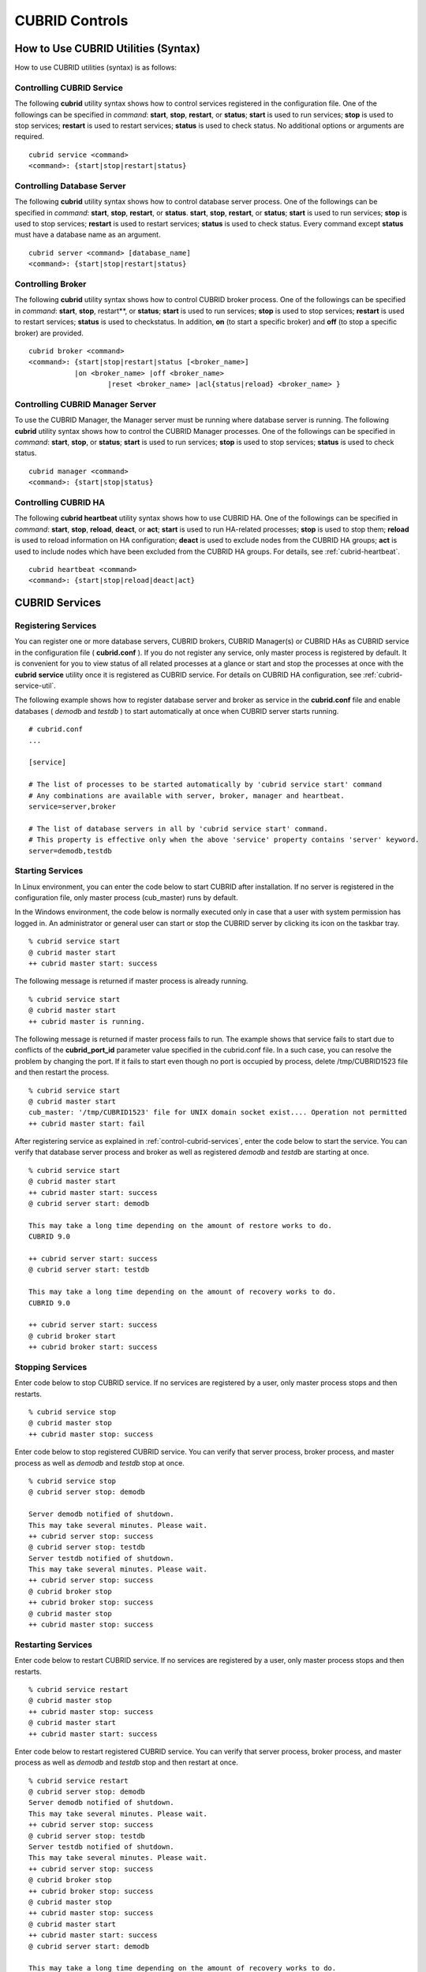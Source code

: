 ***************
CUBRID Controls
***************

How to Use CUBRID Utilities (Syntax)
====================================

How to use CUBRID utilities (syntax) is as follows:

Controlling CUBRID Service
--------------------------

The following **cubrid** utility syntax shows how to control services registered in the configuration file. One of the followings can be specified in *command*: **start**, **stop**, **restart**, or **status**; **start** is used to run services; **stop** is used to stop services; **restart** is used to restart services; **status** is used to check status. No additional options or arguments are required. ::

	cubrid service <command>
	<command>: {start|stop|restart|status}

Controlling Database Server
---------------------------

The following **cubrid** utility syntax shows how to control database server process. One of the followings can be specified in *command*: **start**, **stop**, **restart**, or **status**. **start**, **stop**, **restart**, or **status**; **start** is used to run services; **stop** is used to stop services; **restart** is used to restart services; **status** is used to check status. Every command except **status** must have a database name as an argument. ::

	cubrid server <command> [database_name]
	<command>: {start|stop|restart|status}

Controlling Broker
------------------

The following **cubrid** utility syntax shows how to control CUBRID broker process. One of the followings can be specified in *command*: **start**, **stop**, restart**, or **status**; **start** is used to run services; **stop** is used to stop services; **restart** is used to restart services; **status** is used to checkstatus. In addition, **on** (to start a specific broker) and **off** (to stop a specific broker) are provided. ::

	cubrid broker <command> 
	<command>: {start|stop|restart|status [<broker_name>] 
	           |on <broker_name> |off <broker_name> 
			   |reset <broker_name> |acl{status|reload} <broker_name> }


Controlling CUBRID Manager Server
---------------------------------

To use the CUBRID Manager, the Manager server must be running where database server is running. The following **cubrid** utility syntax shows how to control the CUBRID Manager processes. One of the followings can be specified in *command*: **start**, **stop**, or **status**; **start** is used to run services; **stop** is used to stop services; **status** is used to check status. ::

	cubrid manager <command>
	<command>: {start|stop|status}


Controlling CUBRID HA
---------------------

The following **cubrid heartbeat** utility syntax shows how to use CUBRID HA. One of the followings can be specified in *command*: **start**, **stop**, **reload**, **deact**, or **act**; **start** is used to run HA-related processes; **stop** is used to stop them; **reload** is used to reload information on HA configuration; **deact** is used to exclude nodes from the CUBRID HA groups; **act** is used to include nodes which have been excluded from the CUBRID HA groups. For details, see :ref:`cubrid-heartbeat`. ::

	cubrid heartbeat <command>
	<command>: {start|stop|reload|deact|act}

.. _control-cubrid-services:

CUBRID Services
===============

Registering Services
--------------------

You can register one or more database servers, CUBRID brokers, CUBRID Manager(s) or CUBRID HAs as CUBRID service in the configuration file ( **cubrid.conf** ). If you do not register any service, only master process is registered by default. It is convenient for you to view status of all related processes at a glance or start and stop the processes at once with the **cubrid** **service** utility once it is registered as CUBRID service. For details on CUBRID HA configuration, see :ref:`cubrid-service-util`.

The following example shows how to register database server and broker as service in the **cubrid.conf** file and enable databases ( *demodb* and *testdb* ) to start automatically at once when CUBRID server starts running.


::

	# cubrid.conf
	... 

	[service]

	# The list of processes to be started automatically by 'cubrid service start' command
	# Any combinations are available with server, broker, manager and heartbeat.
	service=server,broker

	# The list of database servers in all by 'cubrid service start' command.
	# This property is effective only when the above 'service' property contains 'server' keyword.
	server=demodb,testdb


Starting Services
-----------------

In Linux environment, you can enter the code below to start CUBRID after installation. If no server is registered in the configuration file, only master process (cub_master) runs by default. 

In the Windows environment, the code below is normally executed only in case that a user with system permission has logged in. An administrator or general user can start or stop the CUBRID server by clicking its icon on the taskbar tray. ::

	% cubrid service start
	@ cubrid master start
	++ cubrid master start: success

The following message is returned if master process is already running. ::

	% cubrid service start
	@ cubrid master start
	++ cubrid master is running.

The following message is returned if master process fails to run. The example shows that service fails to start due to conflicts of the **cubrid_port_id** parameter value specified in the cubrid.conf file. In a such case, you can resolve the problem by changing the port. If it fails to start even though no port is occupied by process, delete /tmp/CUBRID1523 file and then restart the process. ::

	% cubrid service start
	@ cubrid master start
	cub_master: '/tmp/CUBRID1523' file for UNIX domain socket exist.... Operation not permitted
	++ cubrid master start: fail

After registering service as explained in :ref:`control-cubrid-services`, enter the code below to start the service. You can verify that database server process and broker as well as registered *demodb* and *testdb* are starting at once. ::

	% cubrid service start
	@ cubrid master start
	++ cubrid master start: success
	@ cubrid server start: demodb

	This may take a long time depending on the amount of restore works to do.
	CUBRID 9.0

	++ cubrid server start: success
	@ cubrid server start: testdb

	This may take a long time depending on the amount of recovery works to do.
	CUBRID 9.0

	++ cubrid server start: success
	@ cubrid broker start
	++ cubrid broker start: success

Stopping Services
-----------------

Enter code below to stop CUBRID service. If no services are registered by a user, only master process stops and then restarts. ::

	% cubrid service stop
	@ cubrid master stop
	++ cubrid master stop: success

Enter code below to stop registered CUBRID service. You can verify that server process, broker process, and master process as well as *demodb* and *testdb* stop at once. ::

	% cubrid service stop
	@ cubrid server stop: demodb

	Server demodb notified of shutdown.
	This may take several minutes. Please wait.
	++ cubrid server stop: success
	@ cubrid server stop: testdb
	Server testdb notified of shutdown.
	This may take several minutes. Please wait.
	++ cubrid server stop: success
	@ cubrid broker stop
	++ cubrid broker stop: success
	@ cubrid master stop
	++ cubrid master stop: success

Restarting Services
-------------------

Enter code below to restart CUBRID service. If no services are registered by a user, only master process stops and then restarts. ::

	% cubrid service restart
	@ cubrid master stop
	++ cubrid master stop: success
	@ cubrid master start
	++ cubrid master start: success


Enter code below to restart registered CUBRID service. You can verify that server process, broker process, and master process as well as *demodb* and *testdb* stop and then restart at once. ::

	% cubrid service restart
	@ cubrid server stop: demodb
	Server demodb notified of shutdown.
	This may take several minutes. Please wait.
	++ cubrid server stop: success
	@ cubrid server stop: testdb
	Server testdb notified of shutdown.
	This may take several minutes. Please wait.
	++ cubrid server stop: success
	@ cubrid broker stop
	++ cubrid broker stop: success
	@ cubrid master stop
	++ cubrid master stop: success
	@ cubrid master start
	++ cubrid master start: success
	@ cubrid server start: demodb

	This may take a long time depending on the amount of recovery works to do.

	CUBRID 9.0

	++ cubrid server start: success
	@ cubrid server start: testdb

	This may take a long time depending on the amount of recovery works to do.

	CUBRID 9.0

	++ cubrid server start: success
	@ cubrid broker start
	++ cubrid broker start: success

Managing Service Status
-----------------------

The following example shows how to check the status of master process and database server registered. ::

	% cubrid service status
	@ cubrid master status
	++ cubrid master is running.
	@ cubrid server status

	Server testdb (rel 9.0, pid 31059)
	Server demodb (rel 9.0, pid 30950)

	@ cubrid broker status
	% query_editor - cub_cas [15464,40000] /home1/cubrid1/CUBRID/log/broker//query_editor.access /home1/cubrid1/CUBRID/log/broker//query_editor.err
	JOB QUEUE:0, AUTO_ADD_APPL_SERVER:ON, SQL_LOG_MODE:ALL:100000
	LONG_TRANSACTION_TIME:60.00, LONG_QUERY_TIME:60.00, SESSION_TIMEOUT:300
	KEEP_CONNECTION:AUTO, ACCESS_MODE:RW
	----------------------------------------
	ID   PID   QPS   LQS PSIZE STATUS
	----------------------------------------
	 1 15465     0     0 48032 IDLE
	 2 15466     0     0 48036 IDLE
	 3 15467     0     0 48036 IDLE
	 4 15468     0     0 48036 IDLE
	 5 15469     0     0 48032 IDLE

	@ cubrid manager server status
	++ cubrid manager server is not running.

If you start *demodb* server while master process has stopped, master process automatically runs at first and then a specified database server runs. ::

	% cubrid server start demodb
	@ cubrid master start
	++ cubrid master start: success
	@ cubrid server start: demodb

	This may take a long time depending on the amount of recovery works to do.

	CUBRID 9.0

	++ cubrid server start: success

The following message is returned while *demodb* server is running. ::

	% cubrid server start demodb
	@ cubrid server start: demodb
	++ cubrid server 'demodb' is running.

**cubrid server start** runs cub_server process of a specific database regardless of HA mode configuration. To run database in HA environment, you should use **cubrid heartbeat start**.

Stopping Database Server
------------------------

The following example shows how to stop *demodb* server. ::

	% cubrid server stop demodb
	@ cubrid server stop: demodb
	Server demodb notified of shutdown.
	This may take several minutes. Please wait.
	++ cubrid server stop: success

The following message is returned while *demodb* server has stopped. ::

	% cubrid server stop demodb
	@ cubrid server stop: demodb
	++ cubrid server 'demodb' is not running.

**cubrid server stop** stops cub_server process of a specific database regardless of HA mode configuration. Be careful not to restart the database server or occur failover. To stop database in HA environment, you should use **cubrid heartbeat stop** .

Restarting Database Server
--------------------------

The following example shows how to restart *demodb* server. *demodb* server that has already run stops and the server restarts. ::

	% cubrid server restart demodb
	@ cubrid server stop: demodb
	Server demodb notified of shutdown.
	This may take several minutes. Please wait.
	++ cubrid server stop: success
	@ cubrid server start: demodb

	This may take a long time depending on the amount of recovery works to do.

	CUBRID 9.0

	++ cubrid server start: success

Checking Database Server Status
-------------------------------

The following example shows how to check the status of a database server. Names of currently running database servers are displayed. ::

	% cubrid server status
	@ cubrid server status
	Server testdb (rel 9.0, pid 24465)
	Server demodb (rel 9.0, pid 24342)


The following example shows the message when master process has stopped. ::

	% cubrid server status
	@ cubrid server status
	++ cubrid master is not running.

.. _limiting-server-access:

Limiting Database Server Access
-------------------------------

To limit brokers and the CSQL Interpreter connecting to the database server, configure the parameter value of **access_ip_control** in the **cubrid.conf** file to yes and enter the path of a file in which the list of IP addresses allowed to access the **access_ip_control_file** parameter value is written. You should enter the absolute file path. If you enter the relative path, the system will search the file under the **$CUBRID/conf** directory on Linux and under the **%CUBRID%\conf** directory on Windows.

The following example shows how to configure the **cubrid.conf** file. ::

	# cubrid.conf
	access_ip_control=yes
	access_ip_control_file="/home1/cubrid1/CUBRID/db.access"

The following example shows the format of the **access_ip_control_file** file. ::

	[@<db_name>]
	<ip_addr>
	...

*   <db_name> : The name of a database in which access is allowed

*   <ip_addr> : The IP address allowed to access a database. Using an asterisk (*) at the last digit means that all IP addresses are allowed. Several lines of <ip_addr> can be added in the next line of the name of a database.

To configure several databases, it is possible to specify additional [@<db_name>] and <ip_addr>.

Accessing any IP address except localhost is blocked by server if **access_ip_control** is set to yes but **ip_control_file** is not configured. A server will not run if analyzing **access_ip_control_file** fails caused by incorrect format. 

The following example shows **access_ip_control_file**. ::

	[@dbname1]
	10.10.10.10
	10.156.*

	[@dbname2]
	*

	[@dbname3]
	192.168.1.15
	
The example above shows that *dbname1* database allows the access of IP addresses starting with 10.156; *dbname2* database allows the access of every IP address; *dbname3* database allows the access of an IP address, 192.168.1.15, only.

For the database which has already been running, you can modify a configuration file or you can check the currently applied status by using the following commands.

To change the contents of **access_ip_control_file** and apply it to server, use the following command. ::

	cubrid server acl reload <database_name>

To display the IP configuration of a sever which is currently running, use the following command. ::

	cubrid server acl status <database_name>

Database Server Log
-------------------
The following log is created in the file of a server error log if an IP address that is not allowed to access is used. ::

	Time: 10/29/10 17:32:42.360 - ERROR *** ERROR CODE = -1022, Tran = 0, CLIENT = (unknown):(unknown)(-1), EID = 2
	Address(10.24.18.66) is not authorized.

.. note:: For details on how to limit an access to the broker server, see :ref:`limiting-broker-access`.

Database Server Errors
----------------------

Database server error processes use the server error code when an error has occurred. A server error can occur in any task that uses server processes. For example, server errors may occur while using the query handling program or the **cubrid** utility.

**Checking the Database Server Error Codes**

*   Every data definition statement starting with **#define ER_** in the **$CUBRID/include/dbi.h** file indicate the serer error codes.

*   All message groups under "$set 5 MSGCAT_SET_ERROR" in the **CUBRID/msg/en_US (in Korean, ko_KR.eucKR** or **ko_KR.utf8)/cubrid.msg** $ file indicates the server error messages.

When you write code, it is recommended to use the error code name rather than the error code number. For example, the error code number for violating the unique key is -670 or -886. However, users can easily recognize the error when it is written as **ER_BTREE_UNIQUE_FAILED** or **ER_UNIQUE_VIOLATION_WITHKEY** . ::

	$ vi $CUBRID/include/dbi.h

	#define NO_ERROR                                       0
	#define ER_FAILED                                     -1
	#define ER_GENERIC_ERROR                              -1
	#define ER_OUT_OF_VIRTUAL_MEMORY                      -2
	#define ER_INVALID_ENV                                -3
	#define ER_INTERRUPTED                                -4
	...
	#define ER_LK_OBJECT_TIMEOUT_SIMPLE_MSG              -73
	#define ER_LK_OBJECT_TIMEOUT_CLASS_MSG               -74
	#define ER_LK_OBJECT_TIMEOUT_CLASSOF_MSG             -75
	#define ER_LK_PAGE_TIMEOUT                           -76
	...
	#define ER_PT_SYNTAX                                -493
	...
	#define ER_BTREE_UNIQUE_FAILED                      -670
	...
	#define ER_UNIQUE_VIOLATION_WITHKEY                 -886
	...
	#define ER_LK_OBJECT_DL_TIMEOUT_SIMPLE_MSG          -966
	#define ER_LK_OBJECT_DL_TIMEOUT_CLASS_MSG           -967
	#define ER_LK_OBJECT_DL_TIMEOUT_CLASSOF_MSG         -968
	...
	#define ER_LK_DEADLOCK_CYCLE_DETECTED               -1021
	#define ER_LK_DEADLOCK_SPECIFIC_INFO                -1083
	...
	#define ER_LAST_ERROR                               -1089

The following are some of the server error code names, error code numbers, and error messages.

+-------------------------------------+-----------------------+----------------------------------------------------------------------------------------------------------------------------------------------------------+
| Error Code Name                     | Error Code Number     | Error Message                                                                                                                                            |
+=====================================+=======================+==========================================================================================================================================================+
| ER_LK_OBJECT_TIMEOUT_SIMPLE_MSG     | -73                   | Your transaction (index ?, ?@?\|?) timed out waiting on ? lock on object ?\|?\|?. You are waiting for user(s) ? to finish.                               |
+-------------------------------------+-----------------------+----------------------------------------------------------------------------------------------------------------------------------------------------------+
| ER_LK_OBJECT_TIMEOUT_CLASS_MSG      | -74                   | Your transaction (index ?, ?@?\|?) timed out waiting on ? lock on class ?. You are waiting for user(s) ? to finish.                                      |
+-------------------------------------+-----------------------+----------------------------------------------------------------------------------------------------------------------------------------------------------+
| ER_LK_OBJECT_TIMEOUT_CLASSOF_MSG    | -75                   | Your transaction (index ?, ?@?\|?) timed out waiting on ? lock on instance ?\|?\|? of class ?. You are waiting for user(s) ? to finish.                  |
+-------------------------------------+-----------------------+----------------------------------------------------------------------------------------------------------------------------------------------------------+
| ER_LK_PAGE_TIMEOUT                  | -76                   | Your transaction (index ?, ?@?\|?) timed out waiting on ? on page ?|?. You are waiting for user(s) ? to release the page lock.                           |
+-------------------------------------+-----------------------+----------------------------------------------------------------------------------------------------------------------------------------------------------+
| ER_PT_SYNTAX                        | -493                  | Syntax: ?                                                                                                                                                |
+-------------------------------------+-----------------------+----------------------------------------------------------------------------------------------------------------------------------------------------------+
| ER_BTREE_UNIQUE_FAILED              | -670                  | Operation would have caused one or more unique constraint violations.                                                                                    |
+-------------------------------------+-----------------------+----------------------------------------------------------------------------------------------------------------------------------------------------------+
| ER_UNIQUE_VIOLATION_WITHKEY         | -886                  | "?" caused unique constraint violation.                                                                                                                  |
+-------------------------------------+-----------------------+----------------------------------------------------------------------------------------------------------------------------------------------------------+
| ER_LK_OBJECT_DL_TIMEOUT_SIMPLE_MSG  | -966                  | Your transaction (index ?, ?@?\|?) timed out waiting on ? lock on object ?\|?\|? because of deadlock. You are waiting for user(s) ? to finish.           |
+-------------------------------------+-----------------------+----------------------------------------------------------------------------------------------------------------------------------------------------------+
| ER_LK_OBJECT_DL_TIMEOUT_CLASS_MSG   | -967                  | Your transaction (index ?, ?@?\|?) timed out waiting on ? lock on class ? because of deadlock. You are waiting for user(s) ? to finish.                  |
+-------------------------------------+-----------------------+----------------------------------------------------------------------------------------------------------------------------------------------------------+
| ER_LK_OBJECT_DL_TIMEOUT_CLASSOF_MSG | -968                  | Your transaction (index ?, ?@?\|?) timed out waiting on ? lock on instance ?\|?\|? of class ? because of deadlock. You are waiting for user(s) ? to      |
+-------------------------------------+-----------------------+----------------------------------------------------------------------------------------------------------------------------------------------------------+
| ER_LK_DEADLOCK_CYCLE_DETECTED       | -1021                 | A deadlock cycle is detected. ?.                                                                                                                         |
+-------------------------------------+-----------------------+----------------------------------------------------------------------------------------------------------------------------------------------------------+
| ER_LK_DEADLOCK_SPECIFIC_INFO        | -1083                 | Specific information about deadlock.                                                                                                                     |
+-------------------------------------+-----------------------+----------------------------------------------------------------------------------------------------------------------------------------------------------+

Broker
======

Starting and Stopping Broker
----------------------------

Enter the code below to start the broker. ::

	% cubrid broker start
	@ cubrid broker start
	++ cubrid broker start: success


The following message is returned if the broker is already running. ::

	cubrid broker start
	@ cubrid broker start
	++ cubrid broker is running.

Enter the code below to stop the broker. ::

	% cubrid broker stop
	@ cubrid broker stop
	++ cubrid broker stop: success

The following message is returned if the broker has stopped. ::

	% cubrid broker stop
	@ cubrid broker stop
	++ cubrid broker is not running.

To restart the broker, enter command line as follows: ::

	% cubrid broker restart

To restart all brokers, enter command line as follows: ::

	% cubrid broker restart

Checking Broker Status
----------------------

The **cubrid broker status** utility allows you to check the broker status such as number of completed jobs and the number of standby jobs by providing various options. ::

	cubrid broker status [options] [expr]
	
Specifying [expr] means that status of a specific broker is monitored; specifying no argument means that status of all brokers which are registered in the broker environment configuration file ( **cubrid_broker.conf** ) is monitored.  

The following [options] are available with the **cubrid broker status** utility.

.. program:: broker_status

.. option:: -b

	Displays the status information of a broker but does not display information on broker application server.

.. option:: -f

	Displays information of DB and host accessed by broker.
	
	If it is used with the **-b** option, additional information on CAS is displayed.

.. option:: -l SECOND

	The **-l** option is only used with -f option together. It specifies accumulation period (unit : sec.) when displaying the number of application servers whose client status is Waiting or Busy. If it is omitted, the default value (1 second) is specified. 

.. option:: -q

	Displays standby jobs in the job queue.

.. option:: -t

	Displays results in tty mode on the screen. The output can be redirected and used as a file. 

.. option:: -s SECOND	

	Regularly displays the status of broker based on specified period. It returns to a command prompt if q is entered.

If you do not specify an option or argument to check the status of all brokers, the following result is displayed. ::

	% cubrid broker status
	@ cubrid broker status
	% query_editor  - cub_cas [28433,30000] /home/CUBRID/log/broker/query_editor.access /home/CUBRID/
	 JOB QUEUE:0, AUTO_ADD_APPL_SERVER:ON, SQL_LOG_MODE:ALL:100000, SLOW_LOG:ON
	 LONG_TRANSACTION_TIME:60, LONG_QUERY_TIME:60, SESSION_TIMEOUT:300
	 KEEP_CONNECTION:AUTO, ACCESS_MODE:RW, MAX_QUERY_TIMEOUT:0
	----------------------------------------
	ID   PID   QPS   LQS PSIZE STATUS
	----------------------------------------
	 1 28434     0     0 50144 IDLE
	 2 28435     0     0 50144 IDLE
	 3 28436     0     0 50144 IDLE
	 4 28437     0     0 50140 IDLE
	 5 28438     0     0 50144 IDLE
	 
	% broker1  - cub_cas [28443,30000] /home/CUBRID/log/broker/broker1.access /home/CUBRID/
	 JOB QUEUE:0, AUTO_ADD_APPL_SERVER:ON, SQL_LOG_MODE:ALL:100000, SLOW_LOG:ON
	 LONG_TRANSACTION_TIME:60, LONG_QUERY_TIME:60, SESSION_TIMEOUT:300
	 KEEP_CONNECTION:AUTO, ACCESS_MODE:RW, MAX_QUERY_TIMEOUT:0
	----------------------------------------
	ID   PID   QPS   LQS PSIZE STATUS
	----------------------------------------
	 1 28444     0     0 50144 IDLE
	 2 28445     0     0 50140 IDLE
	 3 28446     0     0 50144 IDLE
	 4 28447     0     0 50144 IDLE
	 5 28448     0     0 50144 IDLE

*   % query_editor: The broker name

*   cub_cas: Type of the CUBRID broker application server (CAS)

*   [28433, 30000]: The broker process ID and connection port number of the broker

*   /home/CUBRID/log/broker/query_editor.access: Path of the access log file of query_editor

*   JOB QUEUE: The number of standby jobs in the job queue

*   AUTO_ADD_APPL_SERVER: The value of the AUTO_ADD_APPL_SERVER parameter in **cubrid_broker.conf** is ON, which enables CAS to be added automatically.

*   SQL_LOG_MODE: The value of the SQL_LOG parameter in the **cubrid_broker.conf** file is ALL, which enables logs for all SQLs to be stored.

*   SLOW_LOG: The value of the SQL_LOG parameter in the **cubrid_broker.conf** file is ON, which enables long-duration queries or queries where an error occurred to be recorded in the SLOW SQL LOG file.

*   LONG_TRANSACTION_TIME: Execution time of transactions determined by long-duration transaction. It is regarded as long-duration transaction if transaction execution time exceeds 60 seconds.

*   LONG_QUERY_TIME: Execution time of queries determined by long-duration query. It is regarded as long-duration query if query execution time exceeds 60 seconds.

*   SESSION_TIMEOUT: The timeout value specified to disconnect CAS sessions in idle state (which any commit or rollback happens) after the transaction has started. If it exceeds specified time in this state, connection between application client and CAS is closed. The value of SESSION_TIMEOUT parameter in the  **cubrid_broker.conf** file is 300 seconds.

*   KEEP_CONNECTION: The value of KEEP_CONNECTION parameter in the **cubrid_broker.conf** file is AUTO, which enables an application client to be connected to CAS automatically.

*   ACCESS_MODE: The broker action mode; both manipulation and looking up database are allowed in RW mode.

*   MAX_QUERY_TIMEOUT: Timeout value of query execution. If it exceeds specified time, the executed query is rolled back. No time limits if the value is 0.

*   ID: Serial number of CAS within the broker

*   PID: CAS process ID within the broker

*   QPS:  The number of queries processed per second

*   LQS: The number of long-duration queries processed per second

*   PSIZE: Size of CAS

*   STATUS: The current status of CAS (BUSY, IDLE, CLIENT_WAIT, CLOSE_WAIT)

To check the status of broker, enter the code below. ::

	% cubrid broker status -b
	@ cubrid broker status
	  NAME           PID  PORT  AS  JQ      REQ  TPS  QPS  LONG-T  LONG-Q ERR-Q
	===========================================================================
	* query_editor  4094 30000   5   0        0    0    0    0/60    0/60    0
	* broker1       4104 33000   5   0        0    0    0    0/60    0/60    0

*   NAME: The broker name

*   PID: Process ID of the broker

*   PORT: Port number of the broker

*   AS: The number of CAS

*   JQ: The number of standby jobs in the job queue

*   REQ: The number of client requests processed by the broker

*   TPS: The number of transactions processed per second (calculated only when the option is configured to "-b -s <sec>")

*   QPS: The number of queries processed per second (calculated only when the option is configured to "-b -s <sec>")

*   LONG-T: The number of transactions which exceed LONG_TRANSACTION_TIME; the value of the LONG_TRANSACTION_TIME parameter

*   LONG-Q: The number of queries which exceed LONG_QUERY_TIME; the value of the LONG_QUERY_TIME parameter

*   ERR-Q: The number of queries with errors found

Enter code below to check the status of broker whose name includes broker1 with the **-q** option and job status of a specific broker in the job queue. If you do not specify broker1 as an argument, list of jobs in the job queue for all brokers is displayed. ::

	% cubrid broker status -q broker1
	@ cubrid broker status
	% broker1  - cub_cas [28443,40821] /home/CUBRID/log/broker/broker1.access /home/CUBRID/
	 JOB QUEUE:0, AUTO_ADD_APPL_SERVER:ON, SQL_LOG_MODE:ALL:100000, SLOW_LOG:ON
	 LONG_TRANSACTION_TIME:60, LONG_QUERY_TIME:60, SESSION_TIMEOUT:300
	 KEEP_CONNECTION:AUTO, ACCESS_MODE:RW, MAX_QUERY_TIMEOUT:0
	----------------------------------------
	ID   PID   QPS   LQS PSIZE STATUS
	----------------------------------------
	 1 28444     0     0 50144 IDLE
	 2 28445     0     0 50140 IDLE
	 3 28446     0     0 50144 IDLE
	 4 28447     0     0 50144 IDLE
	 5 28448     0     0 50144 IDLE

Enter code below to input the monitoring interval of broker whose name includes broker1 with the **-s** option and monitor broker status regularly. If you do not specify broker1 as an argument, monitoring status for all brokers is performed regularly. It returns to a command prompt if q is not entered. ::

	% cubrid broker status -s 5 broker1
	% broker1  - cub_cas [28443,40821] /home/CUBRID/log/broker/broker1.access /home/CUBRID/
	 JOB QUEUE:0, AUTO_ADD_APPL_SERVER:ON, SQL_LOG_MODE:ALL:100000, SLOW_LOG:ON
	 LONG_TRANSACTION_TIME:60, LONG_QUERY_TIME:60, SESSION_TIMEOUT:300
	 KEEP_CONNECTION:AUTO, ACCESS_MODE:RW, MAX_QUERY_TIMEOUT:0
	----------------------------------------
	ID   PID   QPS   LQS PSIZE STATUS
	----------------------------------------
	 1 28444     0     0 50144 IDLE
	 2 28445     0     0 50140 IDLE
	 3 28446     0     0 50144 IDLE
	 4 28447     0     0 50144 IDLE
	 5 28448     0     0 50144 IDLE

Display information of TPS and QPS to a file with the **-t** option. To cancel the process, press <Ctrl+C> to stop program. ::

	% cubrid broker status -b -t -s 1 > log_file

Enter code below to regularly monitor status of all brokers including TPS and QPS with the **-b** and **-s** options. ::

	% cubrid broker status -b -s 1
	NAME           PID  PORT  AS  JQ      REQ  TPS  QPS  LONG-T  LONG-Q ERR-Q
	===========================================================================
	* query_editor 28433 40820   5   0        0    0    0    0/60    0/60    0
	* broker1      28443 40821   5   0        0    0    0    0/60    0/60    0

Enter code below to view information of server/database accessed by broker, access time, the IP addresses accessed to CAS with the **-f** option. ::

	$ cubrid broker status -f broker1
	@ cubrid broker status
	% broker1  - cub_cas [28443,40821] /home/CUBRID/log/broker/broker1.access /home/CUBRID/
	 JOB QUEUE:0, AUTO_ADD_APPL_SERVER:ON, SQL_LOG_MODE:ALL:100000, SLOW_LOG:ON
	 LONG_TRANSACTION_TIME:60, LONG_QUERY_TIME:60, SESSION_TIMEOUT:300
	 KEEP_CONNECTION:AUTO, ACCESS_MODE:RW, MAX_QUERY_TIMEOUT:0
	---------------------------------------------------------------------------------------------------------------------------------------------------------------------------
	ID   PID   QPS   LQS PSIZE STATUS         LAST ACCESS TIME      DB       HOST   LAST CONNECT TIME       CLIENT IP   SQL_LOG_MODE   TRANSACTION STIME # CONNECT # RESTART
	---------------------------------------------------------------------------------------------------------------------------------------------------------------------------
	1 26946     0     0 51168 IDLE         2011/11/16 16:23:42  demodb  localhost 2011/11/16 16:23:40      10.0.1.101           NONE 2011/11/16 16:23:42         0         0
	2 26947     0     0 51172 IDLE         2011/11/16 16:23:34      -          -                   -          0.0.0.0              -                   -         0         0
	3 26948     0     0 51172 IDLE         2011/11/16 16:23:34      -          -                   -          0.0.0.0              -                   -         0         0
	4 26949     0     0 51172 IDLE         2011/11/16 16:23:34      -          -                   -          0.0.0.0              -                   -         0         0
	5 26950     0     0 51172 IDLE         2011/11/16 16:23:34      -          -                   -          0.0.0.0              -                   -         0         0

Meaning of every column in code above is as follows:

*   LAST ACCESS TIME: Time when CAS runs or the latest time when an application client accesses CAS

*   DB: Name of a database which CAS accesses most recently    

*   HOST: Name of a which CAS accesses most recently

*   LAST CONNECT TIME: Most recent time when CAS accesses a database

*   CLIENT IP: IP of an application clients currently being connected to an application server (CAS). If no application client is connected, 0.0.0.0 is displayed.

*   SQL_LOG_MODE: SQL logging mode of CAS. If the mode is same as the mode configured in the broker, "-" is displayed.

*   TRANSACTION STIME: Transaction start time

*   # CONNECT: The number of connections that an application client accesses to CAS after starting the broker

*   # RESTART: The number of connection that CAS is re-running after starting the broker

Enter code below to display information on AS (T W B Ns-W Ns-B) and CANCELED with the **-b** and **-f** options. ::

	// The -f option is added upon execution of broker status information. Configuring Ns-W and Ns-B are displayed as long as N seconds by using the -l.
	% cubrid broker status -b -f -l 2
	@ cubrid broker status
	NAME          PID    PSIZE PORT  AS(T W B 2s-W 2s-B) JQ REQ TPS QPS LONG-T LONG-Q ERR-Q CANCELED ACCESS_MODE SQL_LOG
	====================================================================================================================
	query_editor 16784 56700 30000      5 0 0     0   0   0   0  0    0 0/60.0 0/60.0     0        0          RW     ALL

Meaning of every column in code above is as follows:

*   AS(T): Total number of CAS being executed

*   AS(W): The number of CAS in the status of Waiting

*   AS(B): The number of CAS in the status of Busy

*   AS(Ns-W): The number of CAS that the client belongs to has been waited for N seconds.

*   AS(Ns-B): The number of CAS that the client belongs to has been Busy for N seconds.

*   CANCELED: The number of queries have canceled by user interruption since the broker starts (if it is used with the **-l** **N** option, it specifies the number of accumulations for N seconds).

.. _limiting-broker-access:

Limiting Broker Server Access
-----------------------------

To limit the client applications accessing the broker, set to **ON** for the **ACCESS_ CONTROL** parameter in the **cubrid_broker.conf** file, and enter a name of the file in which the users and the list of databases and IP addresses allowed to access the **ACCESS_CONTROL_FILE** parameter value are written. The default value of the **ACCESS_CONTROL** broker parameter is **OFF**. The **ACCESS_CONTROL** and **ACCESS_CONTROL_FILE** parameters must be written under [broker] in which common parameters are specified.

The format of **ACCESS_CONTROL_FILE** is as follows: ::

	[%<broker_name>]
	<db_name>:<db_user>:<ip_list_file>
	... 

*   <broker_name>: A broker name. It is the one of broker names specified in **cubrid_broker.conf** .

*   <db_name>: A database name. If it is specified as \*, all databases are allowed to access the broker server.

*   <db_user>: A database user ID. If it is specified as \*, all database user IDs are allowed to access the broker server.

*   <ip_list_file>: Names of files in which the list of accessible IPs are stored. Several files such as ip_list_file1, ip_list_file2, ... can be specified by using a comma (,).

[%<broker_name>] and <db_name>:<db_user>:<ip_list_file> can be specified separately for each broker.

The format of the ip_list_file is as follows: ::

	<ip_addr>
	... 

*   <ip_addr>: An IP address that is allowed to access the server. If the last digit of the address is specified as \*, all IP addresses in that rage are allowed to access the broker server.

If a value for **ACCESS_CONTROL** is set to ON and a value for **ACCESS_CONTROL_FILE** is not specified, the broker will only allow the access requests from the localhost. If the analysis of **ACCESS_CONTROL_FILE** and ip_list_file fails while a broker is running, the broker will only allow the access requests from the localhost.

If the analysis of **ACCESS_CONTROL_FILE** and ip_list_file fails while a broker is running, the broker will not run. ::

	# cubrid_broker.conf
	[broker]
	MASTER_SHM_ID           =30001
	ADMIN_LOG_FILE          =log/broker/cubrid_broker.log
	ACCESS_CONTROL   =ON
	ACCESS_CONTROL_FILE     =/home1/cubrid/access_file.txt
	[%QUERY_EDITOR]
	SERVICE                 =ON
	BROKER_PORT             =30000
	......

The following example shows the content of **ACCESS_CONTROL_FILE**. The * symbol represents everything, and you can use it when you want to specify database names, database user IDs and IPs in the IP list file which are allowed to access the broker server. ::

	[%QUERY_EDITOR]
	dbname1:dbuser1:READIP.txt
	dbname1:dbuser2:WRITEIP1.txt,WRITEIP2.txt
	*:dba:READIP.txt
	*:dba:WRITEIP1.txt
	*:dba:WRITEIP2.txt
	 
	[%BROKER2]
	dbname:dbuser:iplist2.txt
	 
	[%BROKER3]
	dbname:dbuser:iplist2.txt
	 
	[%BROKER4]
	dbname:dbuser:iplist2.txt

The brokers specified above are QUERY_EDITOR, BROKER2, BROKER3, and BROKER4.

The QUERY_EDITOR broker only allows the following application access requests.

*   When a user logging into *dbname1* with a *dbuser1* account connects from IPs registered in READIP.txt

*   When a user logging into *dbname1* with a *dbuser2* account connects from IPs registered in WRITEIP1.txt and WRITEIP2.txt

*   When a user logging into every database with a **DBA** account connects from IPs registered in READIP.txt, WRITEIP1.txt, and WRITEIP2.txt

The following example shows how to specify the IPs allowed in ip_list_file. ::

	192.168.1.25
	192.168.*
	10.*
	*

The descriptions for the IPs specified in the example above are as follows:

*   The first line setting allows an access from 192.168.1.25.

*   The second line setting allows an access from all IPs starting with 192.168.

*   The third line setting allows an access from all IPs starting with 10.

*   The fourth line setting allows an access from all IPs.

For the broker which has already been running, you can modify the configuration file or check the currently applied status of configuration by using the following commands.

To configure databases, database user IDs and IPs allowed to access the broker and then apply the modified configuration to the server, use the following command. ::

	cubrid broker acl reload [<BR_NAME>]

*   <BR_NAME>: A broker name. If you specify this value, you can apply the changes only to specified brokers. If you omit it, you can apply the changes to all brokers.

To display the databases, database user IDs and IPs that are allowed to access the broker in running on the screen, use the following command. ::

	cubrid broker acl status [<BR_NAME>]

*   <BR_NAME>: A broker name. If you specify the value, you can display the specified broker configuration. If you omit it, you can display all broker configurations.

**Broker Logs**

If you try to access brokers through IP addresses that are not allowed, the following logs will be created.

*   ACCESS_LOG ::

	1 192.10.10.10 - - 1288340944.198 1288340944.198 2010/10/29 17:29:04 ~ 2010/10/29 17:29:04 14942 - -1 db1 dba : rejected

*   SQL LOG ::

	10/29 10:28:57.591 (0) CLIENT IP 192.10.10.10 10/29 10:28:57.592 (0) connect db db1 user dba url jdbc:cubrid:192.10.10.10:30000:db1::: - rejected

.. note:: For details on how to limit an access to the database server, see :ref:`limiting-broker-access`.

Managing a Specific Broker
--------------------------

Enter the code below to run *broker1* only. Note that *broker1* should have already been configured in the shared memory. ::

	% cubrid broker on broker1

The following message is returned if *broker1* has not been configured in the shared memory. ::

	% cubrid broker on broker1
	Cannot open shared memory

Enter the code below to stop *broker1* only. Note that service pool of *broker1* can also be removed. ::

	% cubrid broker off broker1

The broker reset feature enables broker application servers (CAS) to disconnect the existing connection and reconnect when the servers are connected to unwanted databases due to failover and etc in HA. For example, once Read Only broker is connected to active servers, it is not automatically connected to standby servers although standby servers are available. Connecting to standby servers is allowed only with the **cubrid broker reset** command.

Enter the code below to reset broker1. ::

	% cubrid broker reset broker1

Dynamically Changing Broker Parameters
--------------------------------------

You can configure the parameters related to running the broker in the configuration file ( **cubrid_broker.conf** ). You can also modify some broker parameters temporarily while the broker is running by using the **broker_changer** utility. For details, see :ref:`broker-configuration` in the "Performance Tuning" Guide.

The syntax for the **broker_changer** utility, which is used to change broker parameters while the broker is running, is as follows. Enter the name of the currently running broker for the *broker_name* . The *parameters* can be used only for dynamically modifiable parameters. The *value* must be specified based on the parameter to be modified. You can specify the broker CAS identifier ( *cas_id* ) to apply the changes to the specific broker CAS. *cas_id* is an ID to be output by **cubrid broker status** command.

**broker_changer** ::
 
	broker_name [cas_id] parameters value

Enter the following to configure the **SQL_LOG** parameter to **ON** so that SQL logs can be written to the currently running broker. Such dynamic parameter change is effective only while the broker is running. ::

	% broker_changer query_editor sql_log on
	OK

Enter the following to change the **ACCESS_MODE** to **Read Only** and automatically reset the broker in HA environment. ::

	% broker_changer broker_m access_mode ro
	OK

.. note::

	If you want to control the service using Cubrid utilities on Windows Vista or the later versions of Window, you are recommended to open the command prompt window as an administrator. For details, see the notes of :ref:`CUBRID Utilities <utility-on-windows>`.

.. _broker-logs:

Broker Logs
-----------

There are three types of logs that relate to starting the broker: access, error and SQL logs. Each log can be found in the log directory under the installation directory. You can change the directory where these logs are to be stored through LOG_DIR and ERROR_LOG_DIR parameters of the broker configuration file (cubrid_broker.conf).

**Checking the Access Log**

The access log file records information on the application client and is stored with the name of *broker_name.access* . If the **LOG_BACKUP** parameter is configured to **ON** in the broker configuration file, when the broker stops properly, the access log file is stored with the date and time that the broker has stopped. For example, if broker1 stopped at 12:27 P.M. on June 17, 2008, an access file named broker1.access.20080617.1227 is generated in the **log/broker**
directory. The following example shows an access log.

The following example and description show an access log file created in the log directory: ::

	1 192.168.1.203 - - 972523031.298 972523032.058 2008/06/17 12:27:46~2008/06/17 12:27:47 7118 - -1
	2 192.168.1.203 - - 972523052.778 972523052.815 2008/06/17 12:27:47~2008/06/17 12:27:47 7119 ERR 1025
	1 192.168.1.203 - - 972523052.778 972523052.815 2008/06/17 12:27:49~2008/06/17 12:27:49 7118 - -1

*   1: ID assigned to the application server of the broker

*   192.168.1.203: IP address of the application client

*   972523031.298: UNIX timestamp value when the client's request processing started

*   2008/06/17 12:27:46: Time when the client's request processing started

*   972523032.058: UNIX timestamp value when the client's request processing finished

*   2008/06/17 12:27:47: Time when the client's request processing finished

*   7118: Process ID of the application server

*   -1: No error occurred during the request processing

*   ERR 1025: Error occurred during the request processing. Error information exists in offset=1025 of the error log file

**Checking the Error Log**

The error log file records information on errors that occurred during the client's request processing and is stored with the name of *<broker_name>_<app_server_num>*.err.

The following example and description show an error log: ::

	Time: 02/04/09 13:45:17.687 - SYNTAX ERROR *** ERROR CODE = -493, Tran = 1, EID = 38
	Syntax: Unknown class "unknown_tbl". select * from unknown_tbl

*   Time: 02/04/09 13:45:17.687: Time when the error occurred

*   - SYNTAX ERROR: Type of error (e.g. SYNTAX ERROR, ERROR, etc.)

*   \*\*\* ERROR CODE = -493: Error code

*   Tran = 1: Transaction ID. -1 indicates that no transaction ID is assigned.

*   EID = 38: Error ID. This ID is used to find the SQL log related to the server or client logs when an error occurs during SQL statement processing.

*   Syntax ...: Error message (An ellipsis ( ... ) indicates omission.)

**Managing the SQL Log**

The SQL log file records SQL statements requested by the application client and is stored with the name of *<broker_name>_<app_server_num>*. sql.log. The SQL log is generated in the log/broker/sql_log directory when the SQL_LOG parameter is set to ON. Note that the size of the SQL log file to be generated cannot exceed the value set for the SQL_LOG_MAX_SIZE parameter. CUBRID offers the **broker_log_top**, **broker_log_converter**, and **broker_log_runner** utilities to manage SQL logs. Each utility should be executed in a directory where the corresponding SQL log exists.

The following examples and descriptions show SQL log files: ::

	02/04 13:45:17.687 (38) prepare 0 insert into unique_tbl values (1)
	02/04 13:45:17.687 (38) prepare srv_h_id 1
	02/04 13:45:17.687 (38) execute srv_h_id 1 insert into unique_tbl values (1)
	02/04 13:45:17.687 (38) execute error:-670 tuple 0 time 0.000, EID = 39
	02/04 13:45:17.687 (0) auto_rollback
	02/04 13:45:17.687 (0) auto_rollback 0
	*** 0.000

	02/04 13:45:17.687 (39) prepare 0 select * from unique_tbl
	02/04 13:45:17.687 (39) prepare srv_h_id 1 (PC)
	02/04 13:45:17.687 (39) execute srv_h_id 1 select * from unique_tbl
	02/04 13:45:17.687 (39) execute 0 tuple 1 time 0.000
	02/04 13:45:17.687 (0) auto_commit
	02/04 13:45:17.687 (0) auto_commit 0
	*** 0.000

*   02/04 13:45:17.687: Time when the application sent the request

*   (39): Sequence number of the SQL statement group. If prepared statement pooling is used, it is uniquely assigned to each SQL statement in the file.

*   prepare 0: Whether or not it is a prepared statement

*   prepare srv_h_id 1: Prepares the SQL statement as srv_h_id 1.

*   (PC): It is displayed if the data in the plan cache is used.

*   SELECT...: SQL statement to be executed. (An ellipsis ( ... ) indicates omission.) For statement pooling, the binding variable of the WHERE clause is represented as a question mark (?).

*   Execute 0 tuple 1 time 0.000: One row is executed. The time spent is 0.000 seconds.

*   auto_commit/auto_rollback: Automatically committed or rolled back. The second auto_commit/auto_rollback is an error code. 0 indicates that the transaction has been completed without an error.

The **broker_log_top** utility analyses the SQL logs which are generated for a specific period. As a result, the information of SQL statements and time execution are displayed in files by order of the longest execution time; the results of SQL statements are stored in **log.top.q** and those of execution time are stored in
**log.top.res**, respectively.

The **broker_log_top** utility is useful to analyse the query of which execution takes long. The syntax is as follows: ::

	broker_log_top [options] <sql_log_file_list>

<sql_log_file_list> lists the log file names to analyze.

The following is [options] used on **broker_log_top**.

.. program:: broker_log_top

.. option:: -t

	The result is displayed in transaction unit.

.. option:: -F DATE

	This option specifies the execution start date of the SQL statements to be analyzed.
	The input format is MM[/DD[ hh[:mm[:ss[.msec]]]]], and the part enclosed by [] can be omitted. If you omit the value, it is regarded as that 01 is input for DD, and 0 is input for hh, mm, ss and msec.

:: option:: -T DATE

	This option specifies the exectuon end date of the SQL statements to be analyzed.
	The input format is the same with the *DATE* in the **-F** options.

All logs are displayed by SQL statement if any option is not specified.
	
The following sets the search range to milliseconds ::

	broker_log_top -F "01/19 15:00:25.000" -T "01/19 15:15:25.180" log1.log
	
The part where the time format is omitted is set to 0 by default. This means that -F "01/19 00:00:00.000" -T "01/20 00:00:00.000" is input. ::

	broker_log_top -F "01/19" -T "01/20" log1.log

The following logs are the results of executing the broker_log_top utility; logs are generated from Nov. 11th to Nov. 12th, and it is displayed in the order of the longest execution of SQL statements. Each month and day are separated by a slash (/) when specifying period. Note that "\*.sql.log" is not recognized so the SQL logs should separated by a white space on Windows. ::

	--Execution broker_log_top on Linux
	% broker_log_top -F "11/11" -T "11/12" -t *.sql.log

	query_editor_1.sql.log
	query_editor_2.sql.log
	query_editor_3.sql.log
	query_editor_4.sql.log
	query_editor_5.sql.log

	--Executing broker_log_top on Windows
	% broker_log_top -F "11/11" -T "11/12" -t query_editor_1.sql.log query_editor_2.sql.log query_editor_3.sql.log query_editor_4.sql.log query_editor_5.sql.log

The log.top.q and log.top.res files are generated in the same directory where the analyzed logs are stored when executing the example above; In the log.top.q file, you can view each SQL statement, and its line number. In the log.top.res, you can the minimum, maximum and avg. time, and the number of execution queries for each SQL statement. ::

	--log.top.q file
	[Q1]-------------------------------------------
	broker1_6.sql.log:137734
	11/11 18:17:59.396 (27754) execute_all srv_h_id 34 select a.int_col, b.var_col from dml_v_view_6 a, dml_v_view_6 b, dml_v_view_6 c , dml_v_view_6 d, dml_v_view_6 e where a.int_col=b.int_col and b.int_col=c.int_col and c.int_col=d.int_col and d.int_col=e.int_col order by 1,2;
	11/11 18:18:58.378 (27754) execute_all 0 tuple 497664 time 58.982
	.
	.
	[Q4]-------------------------------------------
	broker1_100.sql.log:142068
	11/11 18:12:38.387 (27268) execute_all srv_h_id 798 drop table list_test;
	11/11 18:13:08.856 (27268) execute_all 0 tuple 0 time 30.469

	--log.top.res

				  max       min        avg   cnt(err)
	-----------------------------------------------------
	[Q1]        58.982    30.371    44.676    2 (0)
	[Q2]        49.556    24.023    32.688    6 (0)
	[Q3]        35.548    25.650    30.599    2 (0)
	[Q4]        30.469     0.001     0.103 1050 (0)

To store SQL logs created in log/broker/sql_log under the installation directory to a separate file, the **broker_log_converter** utility is executed. The syntax of the **broker_log_converter** utility is as follows. The example shows how to store queries in the query_editor_1.sql.log file to the query_convert.in file. ::

	broker_log_converter <SQL_log_file> <output_file>

The following example shows how to convert the query in the query_editor_1.sql.log file into the query_convert.in file. ::

	% broker_log_converter query_editor_1.sql.log query_convert.in

To re-execute queries stored in the query file which has been created by the **broker_log_converter** utility, the **broker_log_runner** utility is executed. The syntax of the **broker_log_runner** utility is as follows: The example shows how to re-executes queries store in the query_convert.in of demodb. It is assumed that the IP address of the broker is 192.168.1.10 and its port number is 30,000. ::

	broker_log_runner -I broker_host -P broker_port -d dbname [options] exec_script_file 
	
* *broker_host*: IP address or host name of the CUBRID broker

* *broker_port*: Port number of the CUBRID broker

* *dbname*: Name of the database against which queries are to be executed  

* *exec_script_file*: Name of the file where execution results are to be stored.

The following is [options] used on **broker_log_runner** .

.. program::broker_log_runner

.. option:: -u NAME

	Database user name (default: **PUBLIC**)
	
.. option:: -p PASSWORD

	Database password
	
.. option:: -r COUNT

	The number of times that the query is to be executed (default value : 1)

.. option:: -o FILE

	Name of the file where execution results are to be stored 
	
.. option:: -Q
	
	Stores the query plan in the FILE specified in the **-o** option.

The following example re-executes the queries saved on *query_convert.in* on *demodb*, and it assumes that the broker IP is specified in 192.168.1.10, and broker port is specified in 30000. ::

	% broker_log_runner -I 192.168.1.10  -P 30000 -d demodb -t 2 query_convert.in
	broker_ip = 192.168.1.10
	broker_port = 30000
	num_thread = 2
	repeat = 1
	dbname = demodb
	dbuser = public
	dbpasswd =
	exec_time : 0.001
	exec_time : 0.000
	0.000500 0.000500

The following example saves the query plan only without running the query. ::
	
	% broker_log_runner -I 192.168.1.10 -P 30000 -d demodb -o result -Q query_convert.in
	... 
	%cat result.0
	-------------- query -----------------
	SELECT * FROM athlete where code=10099;
	cci_prepare exec_time : 0.000
	cci_execute_exec_time : 0.000
	cci_execute:1
	---------- query plan --------------
	Join graph segments (f indicates final):
	seg[0]: [0]
	seg[1]: code[0] (f)
	seg[2]: name[0] (f)
	seg[3]: gender[0] (f)
	seg[4]: nation_code[0] (f)
	seg[5]: event[0] (f)
	Join graph nodes:
	node[0]: athlete athlete(6677/107) (sargs 0)
	Join graph terms:
	term[0]: (athlete.code=10099) (sel 0.000149768) (sarg term) (not-join eligible) (indexable code[0]) (loc 0)

	Query plan:

	iscan
		class: athlete node[0]
		index: pk_athlete_code term[0]
		cost:  0 card 1

	Query stmt:

	select athlete.code, athlete.[name], athlete.gender, athlete.nation_code, athlete.event from athlete athlete where (athlete.code=  :0 )

	---------- query result --------------
	10099|Andersson Magnus|M|SWE|Handball|
	-- 1 rows ----------------------------

	cci_end_tran exec_time : 0.000

.. _cubrid-manager-server:

CUBRID Manager Server
=====================

Starting the CUBRID Manager Server
----------------------------------

The following example shows how to start the CUBRID Manager server. ::

	% cubrid manager start

The following message is returned if the CUBRID Manager server is already running. ::

	% cubrid manager start
	@ cubrid manager server start
	++ cubrid manager server is running.

Stopping the CUBRID Manager Server
----------------------------------

The following example shows how to stop the CUBRID Manager server. ::

	% cubrid manager stop
	@ cubrid manager server stop
	++ cubrid manager server stop: success

CUBRID Manager Server Log
-------------------------

The logs of CUBRID Manager server are stored in the log/manager directory under the installation directory. There are four types of log files depending on server process of CUBRID Manager.

*   cub_auto.access.log: Access log of a client that has successfully logged into and out of the CUBRID Manager server

*   cub_auto.error.log: Access log of a client that failed to log into or out of the CUBRID Manager Server

*   cub_js.access.log: Job log processed by the CUBRID Manager server

*   cub_js.error.log: Error log that occurred while the CUBRID Manager server has been processing jobs

**Configuring CUBRID Manager Server**

The configuration file name for the CUBRID Manager server is **cm.conf** and located in the **$CUBRID/conf** directory.
In the CUBRID Manager server configuration file, where parameter names and values are stored, comments are prefaced by "#." Parameter names and values are separated by spaces or an equal sign (=). This page describes parameters that are specified in the **cm.conf** file.

**cm_port**

**cm_port** is a parameter used to configure a communication port for the connection between the CUBRID Manager server and the client.
The default value is **8001** . It is used by **cub_auto** and **cm_js** automatically adds 1 to the value specified by **cub_auto** . For example, if **cm_port**
is set to 8001, **cub_auto** uses the port 8001, and **cub_js** uses 8002. Therefore, to run the CUBRID Manager in an environment where a firewall has been installed, you must open two ports which will be actually used.

**monitor_interval**

**monitor_interval** is a parameter used to configure the monitoring interval of **cub_auto** in seconds. The default value is **5** .

**allow_user_multi_connection**

**allow_user_multi_connection** is a parameter used to have multiple client connections allowed to the CUBRID Manager server. The default value is **YES** . Therefore, more than one CUBRID Manager client can connect to the CUBRID Manager server, even with the same user name.

**server_long_query_time**

**server_long_query_time** is a parameter used to configure delay reference time in seconds when configuring **slow_query** which is one of server diagnostics items. The default value is **10** . If the execution time of the query performed on the server exceeds this parameter value, the number of the **slow_query**
parameters will increase.

**cm_target**

**cm_target** is a parameter used to display appropriate menus of the CUBRID Manager depending on the service being provided where the broker and the database server have been separated. The default value means the environment where both broker and database server have been installed. You can set required values as follows:

*   **cm_target broker, server**: Both broker and database server exist.

*   **cm_target broker**: Only broker exists.

*   **cm_target server**: Only database server exists.

If you set broker only, broker-related menus will be shown; if you set database server only, server-related menus will be displayed.

If you right-click the host in the navigation tree and then select [Properties], you can check the setting information under [Host Information].

.. image:: /images/image10.jpg

CUBRID Manager User Management Console
--------------------------------------

The account and password of CUBRID Manager user are used to access the CUBRID Manager server when starting the CUBRID Manager client, distinguishing this user from the database user. CUBRID Manager Administrator (cm_admin) is a CLI tool that manages user information and it executes commands in the console window to manage users.
This utility only supports Linux OS.

The following shows how to use the CUBRID Manager (hereafter, CM) Administrator utilities. The utilities can be used through GUI on the CUBRID Manager client. ::

	cm_admin <utility_name>
	<utility_name>:
		adduser [<option>] <cmuser-name> <cmuser-password>   --- Adds a CM user
		deluser <cmuser-name>   --- Deletes a CM user
		viewuser [<cmuser-name>]   --- Displays CM user information
		changeuserauth [<option>] <cmuser-name>  --- Changes the CM user authority
		changeuserpwd [<option>] <cmuser-name>  --- Changes the CM user password
		adddbinfo [<option>] <cmuser-name> <database-name>  --- Adds database information of the CM user
		deldbinfo <cmuser-name> <database-name>  --- Deletes database information of the CM user
		changedbinfo [<option>] <database-name> number-of-pages --- Changes database information of the CM user

**CM Users**

Information about CM users consists of the followings:

*   CM user authority: Includes the following information.

    *   The permission to configure broker

    *   The permission to create a database. For now, this authority is only given to the **admin** user.

    *   The permission to monitor status

*   Database information: A database that a CM user can use

*   CM user password

The default user authority of CUBRID Manager is **admin** and its password is admin. Users who has **admin** authority have full administrative controls.

**Adding CM Users**

The **cm_admin adduser** utility creates a CM user who has been granted a specific authority and has database information. The permissions to configure broker, create a database, and monitor status can be granted to the CM user. ::

	cm_admin adduser [options] cmuser-name cmuser-password

*   **cm_admin**: An integrated utility to manage CUBRID Manager

*   **adduser**: A command to create a new CM user

*   *cmuser-name*: Specifies a unique name to a CM user. The name must have at least 4 characters in length. If the specified name in *cmuser-name* is identical to the existing one, **cm_admin** will stop creating a new CM user.

*   *cmuser-password*: A password of a CM user. The password must have at least 4 characters in length.

The following is [options] of **cm_admin adduser**.

.. program:: cm_admin_adduser

.. option:: -b, --broker AUTHORITY

	Specifies the broker authority which will be granted to a new CM user.

	You can use **admin**, **none** (default), and **monitor** as *AUTHORITY*

	The following example shows how to create a CM user whose name is *testcm* and password is *testcmpwd* and then configure broker authority to monitor. ::
	
		cm_admin adduser -b monitor testcm testcmpwd

	
.. option:: -c, --dbcreate AUTHORITY

	Specifies the authority to create a database which will be granted to a new CM user.

	You can use **none** (default) and **admin** as *AUTHORITY*.

	The following example shows how to create a CM user whose name is *testcm* and password is *testcmpwd* and then configure database creation authority to admin.	::

		cm_admin adduser -c admin testcm testcmpwd

.. option:: -m, monitor AUTHORITY

	Specifies the authority to monitor status which will be granted to a new CM user. 

	You can use **admin**, **none** (default), and **monitor** as *AUTHORITY*

	The following example shows how to create a CM user whose name is *testcm* and password is *testcmpwd* and then configure monitoring authority to admin. ::

		cm_admin adduser -m admin testcm testcmpwd

.. option:: -d, --dbinfo INFO_STRING

	Specifies database information of a new CM user. 
	
	The format of *INFO_STRING* must be "<dbname>;<uid>;<broker_ip>,<broker_port>".

	The following example shows how to add database information "testdb;dba;localhost,30000" to a CM user named *testcm* . ::
	
		cm_admin adduser -d "testdb;dba;localhost,30000" testcm testcmpwd

**Deleting CM Users**

The **cm_admin deluser** utility deletes a CM user. ::

	cm_admin deluser cmuser-name

*   **cm_admin**: An integrated utility to manage CUBRID Manager

*   **deluser**: A command to delete an existing CM user

*   *cmuser-name*: The name of a CM user to be deleted

The following example shows how to delete a CM user named *testcm*. ::

	cm_admin deluser testcm

**Displaying CM User information**

The **cm_admin viewuser** utility displays information of a CM user. ::

	cm_admin viewuser cmuser-name

*   **cm_admin**: An integrated utility to manage CUBRID Manager

*   **viewuser**: A command to display the CM user information

*   *cmuser-name*: A CM user name. If this value is entered, information only for the specified user is displayed; if it is omitted, information for all CM users is displayed.

The following example shows how to display information of a CM user named *testcm* . ::

	cm_admin viewuser testcm

The information will be displayed as follows: ::

	CM USER: testcm
	  Auth info:
		broker: none
		dbcreate: none
		statusmonitorauth: none
	  DB info:
		==========================================================================================
		 DBNAME                                           UID               BROKER INFO             
		==========================================================================================
		 testdb                                           dba               localhost,30000  

**Changing the Authority of CM Users**

The **cm_admin changeuserauth** utility changes the authority of a CM user. ::

	cm_admin changeuserauth options cmuser-name

*   **cm_admin**: An integrated utility to manage CUBRID Manager

*   **changeuserauth**: A command to change the authority of a CM user

*   *cmuser-name*: The name of a CM user whose authority to be changed

The following is [options] of **cm_admin changeuserauth**.

.. program:: cm_admin_changeuserauth

.. option:: -b, --broker AUTHORITY

	Specifies the broker authority that will be granted to a CM user. 
	You can use **admin**, **none**, and **monitor** as *AUTHORITY* .

	The following example shows how to change the broker authority of a CM user named *testcm* to monitor. ::
	
		cm_admin changeuserauth -b monitor testcm	
	
.. option:: -c, --dbcreate

	Specifies the authority to create a database which will be granted to a CM user.
	You can use **admin** and **none** as *AUTHORITY* .

	The following example shows how to change the database creation authority of a CM user named *testcm* to admin. ::

		cm_admin changeuserauth -c admin testcm


.. option:: -m, --monitor 

	Specifies the authority to monitor status which will be granted to a CM user.
	You can use **admin**, **none**, and **monitor** as *AUTHORITY* .

	The following example shows how to change the monitoring authority of a CM user named *testcm* to admin. ::

		cm_admin changeuserauth -m admin testcm


**Changing the CM User Password**

The **cm_admin changeuserpwd** utility changes the password of a CM user. ::

	cm_admin changeuserpwd [options] cmuser-name  

*   **cm_admin**: An integrated utility to manage CUBRID Manager

*   **changeuserpwd**: A command to change the password of a CM user

*   *cmuser-name*: The name of a CM user whose password to be changed

The following is [options] of **cm_admin changeuserpwd**.

.. option:: -o, --oldpass PASSWORD

	Specifies the existing password of a CM user.

	The following example shows how to change a password of a CM user named *testcm* . ::

		cm_admin changeuserpwd -o old_password -n new_password testcm
	
.. option:: --adminpass PASSWORD

	The password of an admin user can be specified instead of old CM user's password that you don't know. 

	The following example shows how to change a password of a CM user named *testcm* by using an admin password. ::

		cm_admin changeuserauth --adminpass admin_password -n new_password testcm
	
.. option:: -n, --newpass PASSWORD

	Specifies a new password of a CM user.
	

**Adding Database Information to CM Users**

The **cm_admin adddbinfo** utility adds database information (database name, UID, broker IP, and broker port) to a CM user. ::

	cm_admin adddbinfo options cmuser-name database-name

*   **cm_admin**: An integrated utility to manage CUBRID Manager

*   **adddbinfo**: A command to add database information to a CM user

*   *cmuser-name*: CM user name

*   *databse-name*: The name of a database to be added

The following example shows how to add a database without specifying any user-defined values to a CM user named *testcm* . ::

	cm_admin adddbinfo testcm testdb


The following is [options] of **cm_admin adddbinfo**.

.. program:: cm_admin_adddbinfo

.. option:: -u, --uid ID

	Specifies the ID of a database user to be added. The default value is **dba**.

	The following example shows how to add a database of which name is *testdb* and user ID is *uid* to a CM user named *testcm*. ::

		cm_admin adddbinfo -u uid testcm testdb
	
.. option:: -h, --host IP

	Specifies the host IP of a broker used when clients access a database. The default value is **localhost** .

	The following example shows how to add a database of which name is *testdb* and the host IP of is *127.0.0.1* to a CM user named *testcm*. ::

		cm_admin adddbinfo -h 127.0.0.1 testcm testdb

.. option:: -p, --port

	Specifies the port number of a broker used when clients access a database. The default value: **30000** .


**Adding a broker port (-p)**

The following example shows how to add a database of which name is *testdb* and the broker port *33000* to a CM user named *testcm* . ::

	cm_admin adddbinfo -p 33000 testcm testdb

**Deleting database information from CM Users**

The **cm_admin deldbinfo** utility deletes database information of a specified CM user. 

::

	cm_admin deldbinfo cmuser-name database-name

*   **cm_admin**: An integrated utility to manage CUBRID Manager

*   **deldbinfo**: A command to delete database information of a CM user

*   *cmuser-name*: CM user name

*   *databse-name*: The name of a database to be deleted

The following example shows how to delete database information of which name is *testdb* from a CM user named *testcm* . ::

	cm_admin deldbinfo  testcm testdb

**Changing Database Information of a CM user**

The **cm_admin changedbinfo** utility changes database information of a specified CM user. ::

	cm_admin changedbinfo [options] cmuser-name database-name

*   **cm_admin**: An integrated utility to manage CUBRID Manager

*   **changedbinfo**: A command to change database information of a CM user

*   *cmuser-name*: CM user name

*   *databse-name*: The name of a database to be changed

The following is [options] of **cm_admin changedbinfo**.

.. program:: cm_admin_changedbinfo

.. option:: -u, --uid ID

	Specifies the ID of a database user.

	The following example shows how to update user ID information to *uid* in the *testdb* database which belongs to a CM user named *testcm* . ::
	
		cm_admin changedbinfo -u uid testcm testdb
	
.. option:: -h, --host IP

	Specifies the host of a broker used when clients access a database.

	The following example shows how to update host IP information to *10.34.63.132* in the *testdb* database which belongs to a CM user named *testcm* . ::

		cm_admin changedbinfo -h 10.34.63.132 testcm testdb

.. option:: -p, --port NUMBER

	Specifies the port number of a broker used when clients access a database.

	The following example shows how to update broker port information to *33000* in the *testdb* database which belongs to a CM user named *testcm* . ::

		cm_admin changedbinfo -p 33000 testcm testdb
